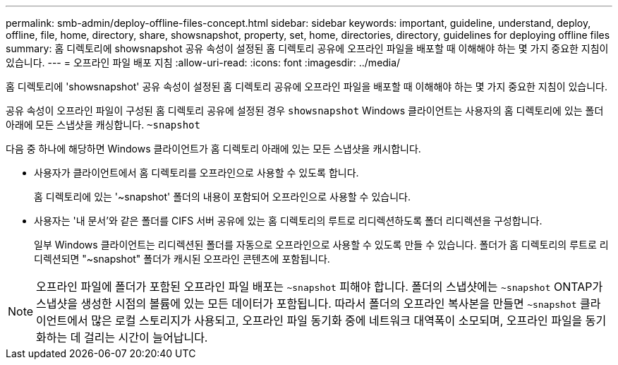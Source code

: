 ---
permalink: smb-admin/deploy-offline-files-concept.html 
sidebar: sidebar 
keywords: important, guideline, understand, deploy, offline, file, home, directory, share, showsnapshot, property, set, home, directories, directory, guidelines for deploying offline files 
summary: 홈 디렉토리에 showsnapshot 공유 속성이 설정된 홈 디렉토리 공유에 오프라인 파일을 배포할 때 이해해야 하는 몇 가지 중요한 지침이 있습니다. 
---
= 오프라인 파일 배포 지침
:allow-uri-read: 
:icons: font
:imagesdir: ../media/


[role="lead"]
홈 디렉토리에 'showsnapshot' 공유 속성이 설정된 홈 디렉토리 공유에 오프라인 파일을 배포할 때 이해해야 하는 몇 가지 중요한 지침이 있습니다.

공유 속성이 오프라인 파일이 구성된 홈 디렉토리 공유에 설정된 경우 `showsnapshot` Windows 클라이언트는 사용자의 홈 디렉토리에 있는 폴더 아래에 모든 스냅샷을 캐싱합니다. `~snapshot`

다음 중 하나에 해당하면 Windows 클라이언트가 홈 디렉토리 아래에 있는 모든 스냅샷을 캐시합니다.

* 사용자가 클라이언트에서 홈 디렉토리를 오프라인으로 사용할 수 있도록 합니다.
+
홈 디렉토리에 있는 '~snapshot' 폴더의 내용이 포함되어 오프라인으로 사용할 수 있습니다.

* 사용자는 '내 문서'와 같은 폴더를 CIFS 서버 공유에 있는 홈 디렉토리의 루트로 리디렉션하도록 폴더 리디렉션을 구성합니다.
+
일부 Windows 클라이언트는 리디렉션된 폴더를 자동으로 오프라인으로 사용할 수 있도록 만들 수 있습니다. 폴더가 홈 디렉토리의 루트로 리디렉션되면 "~snapshot" 폴더가 캐시된 오프라인 콘텐츠에 포함됩니다.



[NOTE]
====
오프라인 파일에 폴더가 포함된 오프라인 파일 배포는 `~snapshot` 피해야 합니다. 폴더의 스냅샷에는 `~snapshot` ONTAP가 스냅샷을 생성한 시점의 볼륨에 있는 모든 데이터가 포함됩니다. 따라서 폴더의 오프라인 복사본을 만들면 `~snapshot` 클라이언트에서 많은 로컬 스토리지가 사용되고, 오프라인 파일 동기화 중에 네트워크 대역폭이 소모되며, 오프라인 파일을 동기화하는 데 걸리는 시간이 늘어납니다.

====